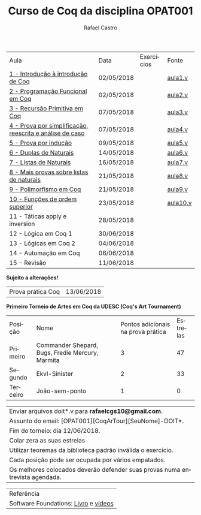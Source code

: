 #+TITLE: Curso de Coq da disciplina OPAT001
#+STARTUP:    align fold nodlcheck hidestars oddeven lognotestate
#+HTML_HEAD: <link rel="stylesheet" type="text/css" href="style.css"/>
#+OPTIONS: toc:nil num:nil H:4 ^:nil pri:t
#+OPTIONS: html-postamble:nil
#+AUTHOR: Rafael Castro
#+LANGUAGE: pt
#+EMAIL: rafaelcgs10@gmail.com


| Aula                                                     | Data       | Exercícios           | Fonte    |
| [[./coq/aula1.html][1 - Introdução à introdução de Coq]]                       | 02/05/2018 |                      | [[./coq/aula1.v][aula1.v]]  |
| [[./coq/aula2.html][2 - Programação Funcional em Coq]]                         | 02/05/2018 | [[./coq/doit1.v][file:./coq/doit.gif]]  | [[./coq/aula2.v][aula2.v]]  |
| [[./coq/aula3.html][3 - Recursão Primitiva em Coq]]                            | 07/05/2018 |                      | [[./coq/aula3.v][aula3.v]]  |
| [[./coq/aula4.html][4 - Prova por simplificação, reescrita e análise de caso]] | 07/05/2018 | [[./coq/doit2.v][file:./coq/doit2.gif]] | [[./coq/aula4.v][aula4.v]]  |
| [[./coq/aula5.html][5 - Prova por indução]]                                    | 09/05/2018 | [[./coq/doit3.v][file:./coq/doit3.gif]] | [[./coq/aula5.v][aula5.v]]  |
| [[./coq/aula6.html][6 - Duplas de Naturais]]                                   | 14/05/2018 | [[./coq/doit4.v][file:./coq/doit4.gif]] | [[./coq/aula6.v][aula6.v]]  |
| [[./coq/aula7.html][7 - Listas de Naturais]]                                   | 16/05/2018 | [[./coq/doit5.v][file:./coq/doit5.gif]] | [[./coq/aula7.v][aula7.v]]  |
| [[./coq/aula8.html][8 - Mais provas sobre listas de naturais]]                 | 21/05/2018 |  [[./coq/doit6.v][file:./coq/doit7.gif]]                    | [[./coq/aula8.v][aula8.v]]  |
| [[./coq/aula9.html][9 - Polimorfismo em Coq]]  		                | 21/05/2018 |   [[./coq/doit7.v][file:./coq/doit6.gif]]                   | [[./coq/aula9.v][aula9.v]]  |
| [[./coq/aula10.html][10 - Funções de ordem superior]] 		          | 23/05/2018 |  [[./coq/doit8.v][file:./coq/doit8.gif]]                    | [[./coq/aula10.v][aula10.v]] |
| 11 - Táticas apply e inversion 		          | 28/05/2018 |                      |          |
| 12 - Lógica em Coq 1 		                    | 30/06/2018 |                      |          |
| 13 - Lógicas em Coq 2 	                           | 04/06/2018 |                      |          |
| 14 - Automação em Coq 			           | 06/06/2018 |                      |          |
| 15 - Revisão 			                    | 11/06/2018 |                      |          |
*Sujeito a alterações!*

| Prova prática Coq | 13/06/2018 |

*Primeiro Torneio de Artes em Coq da UDESC (Coq's Art Tournament)* 
| Posição  | Nome                                             | Pontos adicionais na prova prática | Estrelas |
| Primeiro | Commander Shepard, Bugs, Fredie Mercury, Marmita |                                  3 |       47 |
| Segundo  | Ekvl-Sinister                                    |                                  2 |       33 |
| Terceiro | João-sem-ponto                                   |                                  1 |        0 |

| Enviar arquivos doit*.v para *rafaelcgs10@gmail.com*.                        |
| Assunto do email: [OPAT001][CoqArTour][SeuNome]-DOIT*.                       |
| Fim do torneio: dia 12/06/2018.                                              |
| Colar zera as suas estrelas                                                  |
| Utilizar teoremas da biblioteca padrão inválida o exercício.                 |
| Cada posição pode ser ocupada por vários empatados.                          |
| Os melhores colocados deverão defender suas provas numa entrevista agendada. |

| Referência                           |
| Software Foundations: [[https://softwarefoundations.cis.upenn.edu/][Livro]] e [[https://deepspec.org/event/dsss17/coq_intensive.html][vídeos]] |
